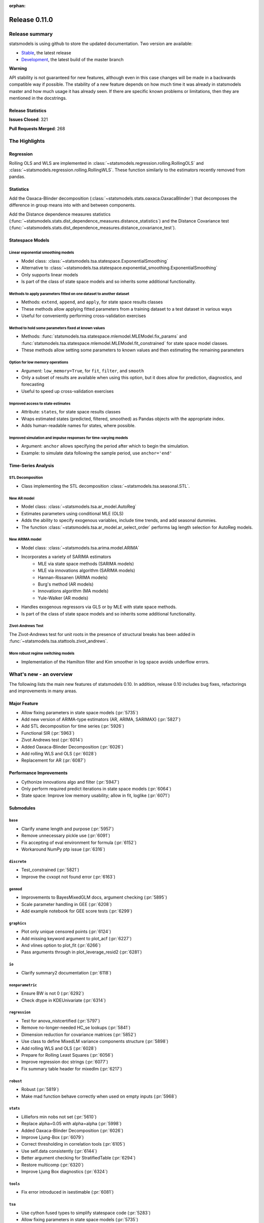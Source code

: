 :orphan:

==============
Release 0.11.0
==============

Release summary
===============

statsmodels is using github to store the updated documentation. Two version are available:

* `Stable <https://www.statsmodels.org/stable/>`_, the latest release
* `Development <https://www.statsmodels.org/devel/>`_, the latest build of the master branch

**Warning**

API stability is not guaranteed for new features, although even in
this case changes will be made in a backwards compatible way if
possible. The stability of a new feature depends on how much time it
was already in statsmodels master and how much usage it has already
seen.  If there are specific known problems or limitations, then they
are mentioned in the docstrings.

Release Statistics
------------------
**Issues Closed**: 321

**Pull Requests Merged**: 268


The Highlights
==============

Regression
----------
Rolling OLS and WLS are implemented in :class:`~statsmodels.regression.rolling.RollingOLS`
and :class:`~statsmodels.regression.rolling.RollingWLS`. These function similarly to the estimators
recently removed from pandas.

Statistics
----------
Add the Oaxaca-Blinder decomposition (:class:`~statsmodels.stats.oaxaca.OaxacaBlinder`) that
decomposes the difference in group means into with and between components.

Add the Distance dependence measures statistics
(:func:`~statsmodels.stats.dist_dependence_measures.distance_statistics`) and the Distance Covariance
test (:func:`~statsmodels.stats.dist_dependence_measures.distance_covariance_test`).

Statespace Models
-----------------

Linear exponential smoothing models
~~~~~~~~~~~~~~~~~~~~~~~~~~~~~~~~~~~

- Model class: :class:`~statsmodels.tsa.statespace.ExponentialSmoothing`
- Alternative to :class:`~statsmodels.tsa.statespace.exponential_smoothing.ExponentialSmoothing`
- Only supports linear models
- Is part of the class of state space models and so inherits some additional
  functionality.

Methods to apply parameters fitted on one dataset to another dataset
~~~~~~~~~~~~~~~~~~~~~~~~~~~~~~~~~~~~~~~~~~~~~~~~~~~~~~~~~~~~~~~~~~~~

- Methods: ``extend``, ``append``, and ``apply``, for state space results classes
- These methods allow applying fitted parameters from a training dataset to a
  test dataset in various ways
- Useful for conveniently performing cross-validation exercises

Method to hold some parameters fixed at known values
~~~~~~~~~~~~~~~~~~~~~~~~~~~~~~~~~~~~~~~~~~~~~~~~~~~~

- Methods: :func:`statsmodels.tsa.statespace.mlemodel.MLEModel.fix_params` and :func:`statsmodels.tsa.statespace.mlemodel.MLEModel.fit_constrained`
  for state space model classes.
- These methods allow setting some parameters to known values and then
  estimating the remaining parameters

Option for low memory operations
~~~~~~~~~~~~~~~~~~~~~~~~~~~~~~~~

- Argument: ``low_memory=True``, for ``fit``, ``filter``, and ``smooth``
- Only a subset of results are available when using this option, but it does
  allow for prediction, diagnostics, and forecasting
- Useful to speed up cross-validation exercises

Improved access to state estimates
~~~~~~~~~~~~~~~~~~~~~~~~~~~~~~~~~~

- Attribute: ``states``, for state space results classes
- Wraps estimated states (predicted, filtered, smoothed) as Pandas objects with
  the appropriate index.
- Adds human-readable names for states, where possible.

Improved simulation and impulse responses for time-varying models
~~~~~~~~~~~~~~~~~~~~~~~~~~~~~~~~~~~~~~~~~~~~~~~~~~~~~~~~~~~~~~~~~

- Argument: ``anchor`` allows specifying the period after which to begin the simulation.
- Example: to simulate data following the sample period, use ``anchor='end'``

Time-Series Analysis
--------------------

STL Decomposition
~~~~~~~~~~~~~~~~~
- Class implementing the STL decomposition :class:`~statsmodels.tsa.seasonal.STL`.

New AR model
~~~~~~~~~~~~

- Model class: :class:`~statsmodels.tsa.ar_model.AutoReg`
- Estimates parameters using conditional MLE (OLS)
- Adds the ability to specify exogenous variables, include time trends,
  and add seasonal dummies.
- The function :class:`~statsmodels.tsa.ar_model.ar_select_order` performs lag length selection
  for AutoReg models.

New ARIMA model
~~~~~~~~~~~~~~~

- Model class: :class:`~statsmodels.tsa.arima.model.ARIMA`
- Incorporates a variety of SARIMA estimators
    - MLE via state space methods (SARIMA models)
    - MLE via innovations algorithm (SARIMA models)
    - Hannan-Rissanen (ARIMA models)
    - Burg's method (AR models)
    - Innovations algorithm (MA models)
    - Yule-Walker (AR models)
- Handles exogenous regressors via GLS or by MLE with state space methods.
- Is part of the class of state space models and so inherits some additional
  functionality.

Zivot-Andrews Test
~~~~~~~~~~~~~~~~~~
The Zivot-Andrews test for unit roots in the presence of structural breaks has
been added in :func:`~statsmodels.tsa.stattools.zivot_andrews`.

More robust regime switching models
~~~~~~~~~~~~~~~~~~~~~~~~~~~~~~~~~~~

- Implementation of the Hamilton filter and Kim smoother in log space avoids
  underflow errors.


What's new - an overview
========================

The following lists the main new features of statsmodels 0.10. In addition,
release 0.10 includes bug fixes, refactorings and improvements in many areas.

Major Feature
-------------
- Allow fixing parameters in state space models  (:pr:`5735`)
- Add new version of ARIMA-type estimators (AR, ARIMA, SARIMAX)  (:pr:`5827`)
- Add STL decomposition for time series  (:pr:`5926`)
- Functional SIR  (:pr:`5963`)
- Zivot Andrews test  (:pr:`6014`)
- Added Oaxaca-Blinder Decomposition  (:pr:`6026`)
- Add rolling WLS and OLS  (:pr:`6028`)
- Replacement for AR  (:pr:`6087`)

Performance Improvements
------------------------
- Cythonize innovations algo and filter  (:pr:`5947`)
- Only perform required predict iterations in state space models  (:pr:`6064`)
- State space: Improve low memory usability; allow in fit, loglike  (:pr:`6071`)

Submodules
----------

``base``
~~~~~~~~
- Clarify xname length and purpose  (:pr:`5957`)
- Remove unnecessary pickle use  (:pr:`6091`)
- Fix accepting of eval environment for formula  (:pr:`6152`)
- Workaround NumPy ptp issue  (:pr:`6316`)


``discrete``
~~~~~~~~~~~~
- Test_constrained  (:pr:`5821`)
- Improve the cvxopt not found error  (:pr:`6163`)


``genmod``
~~~~~~~~~~
- Improvements to BayesMixedGLM docs, argument checking  (:pr:`5895`)
- Scale parameter handling in GEE  (:pr:`6208`)
- Add example notebook for GEE score tests  (:pr:`6299`)


``graphics``
~~~~~~~~~~~~
- Plot only unique censored points  (:pr:`6124`)
- Add missing keyword argument to plot_acf  (:pr:`6227`)
- And vlines option to plot_fit  (:pr:`6266`)
- Pass arguments through in plot_leverage_resid2  (:pr:`6281`)


``io``
~~~~~~
- Clarify summary2 documentation  (:pr:`6118`)


``nonparametric``
~~~~~~~~~~~~~~~~~
- Ensure BW is not 0  (:pr:`6292`)
- Check dtype in KDEUnivariate  (:pr:`6314`)


``regression``
~~~~~~~~~~~~~~
- Test for anova_nistcertified  (:pr:`5797`)
- Remove no-longer-needed HC_se lookups  (:pr:`5841`)
- Dimension reduction for covariance matrices  (:pr:`5852`)
- Use class to define MixedLM variance components structure  (:pr:`5898`)
- Add rolling WLS and OLS  (:pr:`6028`)
- Prepare for Rolling Least Squares  (:pr:`6056`)
- Improve regression doc strings  (:pr:`6077`)
- Fix summary table header for mixedlm  (:pr:`6217`)


``robust``
~~~~~~~~~~
- Robust  (:pr:`5819`)
- Make mad function behave correctly when used on empty inputs  (:pr:`5968`)


``stats``
~~~~~~~~~
- Lilliefors min nobs not set  (:pr:`5610`)
- Replace alpha=0.05 with alpha=alpha  (:pr:`5998`)
- Added Oaxaca-Blinder Decomposition  (:pr:`6026`)
- Improve Ljung-Box  (:pr:`6079`)
- Correct thresholding in correlation tools  (:pr:`6105`)
- Use self.data consistently  (:pr:`6144`)
- Better argument checking for StratifiedTable  (:pr:`6294`)
- Restore multicomp  (:pr:`6320`)
- Improve Ljung Box diagnostics  (:pr:`6324`)


``tools``
~~~~~~~~~
- Fix error introduced in isestimable  (:pr:`6081`)


``tsa``
~~~~~~~
- Use cython fused types to simplify statespace code  (:pr:`5283`)
- Allow fixing parameters in state space models  (:pr:`5735`)
- Markov switching in log space: Hamilton filter / Kim smoother  (:pr:`5826`)
- Add new version of ARIMA-type estimators (AR, ARIMA, SARIMAX)  (:pr:`5827`)
- Exponential smoothing - damped trend gives incorrect param, predictions  (:pr:`5893`)
- State space: add methods to apply fitted parameters to new observations or new dataset  (:pr:`5915`)
- TVTP for Markov regression  (:pr:`5917`)
- Add STL decomposition for time series  (:pr:`5926`)
- Cythonize innovations algo and filter  (:pr:`5947`)
- Zivot Andrews test  (:pr:`6014`)
- Improve ARMA startparams  (:pr:`6018`)
- Fix ARMA so that it works with exog when trend=nc  (:pr:`6070`)
- Clean tsatools docs  (:pr:`6075`)
- Improve Ljung-Box  (:pr:`6079`)
- Replacement for AR  (:pr:`6087`)
- Incorrect TSA index if loc resolves to slice  (:pr:`6130`)
- Division by zero in exponential smoothing if damping_slope=0  (:pr:`6232`)
- Forecasts now ignore non-monotonic period index  (:pr:`6242`)
- Hannan-Rissanen third stage is invalid if non-stationary/invertible  (:pr:`6258`)
- Fix notebook  (:pr:`6279`)
- Correct VAR summary when model contains exog variables  (:pr:`6286`)
- Fix conf interval with MI  (:pr:`6297`)
- Ensure inputs are finite in granger causality test  (:pr:`6318`)
- Fix trend due to recent changes  (:pr:`6321`)
- Improve Ljung Box diagnostics  (:pr:`6324`)
- Documentation for release v0.11  (:pr:`6338`)
- Fix _get_index_loc with date strings  (:pr:`6340`)


``tsa.statespace``
~~~~~~~~~~~~~~~~~~
- Use cython fused types to simplify statespace code  (:pr:`5283`)
- Allow fixing parameters in state space models  (:pr:`5735`)
- Add new version of ARIMA-type estimators (AR, ARIMA, SARIMAX)  (:pr:`5827`)
- MLEModel now passes nobs to Representation  (:pr:`6050`)
- Only perform required predict iterations in state space models  (:pr:`6064`)
- State space: Improve low memory usability; allow in fit, loglike  (:pr:`6071`)
- State space: cov_params computation in fix_params context  (:pr:`6072`)
- Add conserve memory tests.  (:pr:`6073`)
- Improve cov_params in append, extend, apply  (:pr:`6074`)
- Seasonality in SARIMAX Notebook  (:pr:`6096`)
- Improve SARIMAX start_params if too few nobs  (:pr:`6102`)
- Fix score computation with fixed params  (:pr:`6104`)
- Add exact diffuse initialization as an option for SARIMAX, UnobservedComponents  (:pr:`6111`)
- Compute standardized forecast error in diffuse period if possible  (:pr:`6131`)
- Start_params for VMA model with exog.  (:pr:`6133`)
- Adds state space version of linear exponential smoothing models  (:pr:`6179`)
- State space: add wrapped states and, where possible, named states  (:pr:`6181`)
- Allow dynamic factor starting parameters computation with NaNs values  (:pr:`6231`)
- Dynamic factor model use AR model for error start params if error_var=False  (:pr:`6233`)
- SARIMAX index behavior with simple_differencing=True  (:pr:`6239`)
- Parameter names in DynamicFactor for unstructured error covariance matrix  (:pr:`6240`)
- SARIMAX: basic validation for order, seasonal_order  (:pr:`6241`)
- Update SARIMAX to use SARIMAXSpecification for more consistent input handling  (:pr:`6250`)
- State space: Add finer-grained memory conserve settings  (:pr:`6254`)
- Cloning of arima.ARIMA models.  (:pr:`6260`)
- State space: saving fixed params w/ extend, apply, append  (:pr:`6261`)
- State space: Improve simulate, IRF, prediction  (:pr:`6280`)
- State space: deprecate out-of-sample w/ unsupported index  (:pr:`6332`)
- State space: integer params can cause imaginary output  (:pr:`6333`)
- Append, extend check that index matches model  (:pr:`6334`)
- Fix k_exog, k_trend in arima.ARIMA; raise error when cloning a model with exog if no new exog given  (:pr:`6337`)
- Documentation for release v0.11  (:pr:`6338`)


``tsa.vector.ar``
~~~~~~~~~~~~~~~~~
- Raise in GC test for VAR(0)  (:pr:`6285`)
- Correct VAR summary when model contains exog variables  (:pr:`6286`)


Build
-----
- Ignore warns on 32 bit linux  (:pr:`6005`)
- Travis CI: The sudo: tag is deprecated in Travis  (:pr:`6161`)
- Relax precision for ppc64el  (:pr:`6222`)

Documentation
-------------
- Remove orphaned docs files  (:pr:`5832`)
- Array-like -> array_like  (:pr:`5929`)
- Change some more links to https  (:pr:`5937`)
- Fix self-contradictory minimum dependency versions  (:pr:`5939`)
- Fix formula for log-like in WLS  (:pr:`5946`)
- Fix typo  (:pr:`5949`)
- Add parameters for CountModel predict  (:pr:`5986`)
- Fix many spelling errors  (:pr:`5992`)
- Small fixups after the spell check  (:pr:`5994`)
- Clarify that GARCH models are deprecated  (:pr:`6000`)
- Added content for two headings in VAR docs  (:pr:`6022`)
- Fix regression doc strings  (:pr:`6031`)
- Add doc string check to doc build  (:pr:`6036`)
- Apply documentation standardizations  (:pr:`6038`)
- Fix spelling  (:pr:`6041`)
- Merge pull request #6041 from bashtage/doc-fixes  (:pr:`6042`)
- Fix notebook due to pandas index change  (:pr:`6044`)
- Remove warning due to deprecated features  (:pr:`6045`)
- Remove DynamicVAR  (:pr:`6046`)
- Small doc site improvements  (:pr:`6048`)
- Small fix ups for modernized size  (:pr:`6052`)
- More small doc fixes  (:pr:`6053`)
- Small changes to doc building  (:pr:`6054`)
- Use the working branch of numpy doc  (:pr:`6055`)
- Fix spelling in notebooks  (:pr:`6057`)
- Fix missing spaces around colon  (:pr:`6058`)
- Continue fixing docstring formatting  (:pr:`6060`)
- Fix web font size  (:pr:`6062`)
- Fix web font size  (:pr:`6063`)
- Fix doc errors affecting build  (:pr:`6067`)
- Improve docs in tools and ar_model  (:pr:`6080`)
- Improve filter docstrings  (:pr:`6082`)
- Spelling and notebook link  (:pr:`6085`)
- Website fix  (:pr:`6089`)
- Changes summary_col's docstring to match variables  (:pr:`6106`)
- Update CONTRIBUTING.rst "relase"-> "release"  (:pr:`6107`)
- Update link in CONTRIBUTING.rst  (:pr:`6108`)
- Update PR template Numpy guide link  (:pr:`6110`)
- Added interpretations to LogitResults.get_margeff  (:pr:`6113`)
- Improve docstrings  (:pr:`6116`)
- Switch doc theme  (:pr:`6119`)
- Add initial API doc  (:pr:`6120`)
- Small improvements to docs  (:pr:`6122`)
- Switch doc icon  (:pr:`6123`)
- Fix doc build failure  (:pr:`6125`)
- Update templates and add missing API functions  (:pr:`6126`)
- Add missing functions from the API  (:pr:`6134`)
- Restructure the documentation  (:pr:`6136`)
- Add a new logo  (:pr:`6142`)
- Fix validator so that it works  (:pr:`6143`)
- Add formula API  (:pr:`6145`)
- Fix sidebartoc  (:pr:`6160`)
- Warn that only trusted files should be unpickled  (:pr:`6162`)
- Update pickle warning  (:pr:`6166`)
- Fix warning format  (:pr:`6167`)
- Clarify req for cvxopt  (:pr:`6198`)
- Spelling and Doc String Fixes  (:pr:`6204`)
- Fix a typo  (:pr:`6214`)
- Fix typos in install.rst  (:pr:`6215`)
- Fix a typo  (:pr:`6216`)
- Docstring fixes  (:pr:`6235`)
- Fix spelling in notebooks  (:pr:`6257`)
- Clarify patsy 0.5.1 is required  (:pr:`6275`)
- Fix notebook  (:pr:`6279`)
- Close issues  (:pr:`6283`)
- Doc string changes  (:pr:`6289`)
- Correct spells  (:pr:`6298`)
- Add simple, documented script to get github info  (:pr:`6303`)
- Update test running instructions  (:pr:`6317`)
- Restore test() autosummary  (:pr:`6319`)
- Fix alpha description for GLMGam  (:pr:`6322`)
- Move api docs  (:pr:`6327`)
- Update Release Note  (:pr:`6342`)
- Fix documentation errors  (:pr:`6343`)
- Fixes in preparation for release  (:pr:`6344`)
- Further doc fixes  (:pr:`6345`)
- Fix minor doc errors  (:pr:`6347`)
- Git notes  (:pr:`6348`)
- Add version dropdown  (:pr:`6350`)

Maintenance
-----------
- Implement cached_value, cached_data proof of concept  (:pr:`4421`)
- Use Appender pattern for docstrings  (:pr:`5235`)
- Remove sandbox.formula, supplanted by patsy  (:pr:`5692`)
- Remove docstring'd-out traceback for code that no longer raises  (:pr:`5757`)
- Enable/mark mangled/commented-out tests  (:pr:`5768`)
- Implement parts of #5220, deprecate ancient aliases  (:pr:`5784`)
- Catch warnings produced during tests  (:pr:`5799`)
- Parts of iolib  (:pr:`5814`)
- E701 multiple statements on one line (colon)  (:pr:`5842`)
- Remove ex_pairwise file dominated by try_tukey_hsd  (:pr:`5856`)
- Fix pandas compat  (:pr:`5892`)
- Use pytest.raises to check error message  (:pr:`5897`)
- Bump dependencies  (:pr:`5910`)
- Fix pandas imports  (:pr:`5922`)
- Remove Python 2.7 from Appveyor  (:pr:`5927`)
- Relax tol on test that randomly fails  (:pr:`5931`)
- Fix test that fails with positive probability  (:pr:`5933`)
- Port parts of #5220  (:pr:`5935`)
- Remove Python 2.7 from travis  (:pr:`5938`)
- Fix linting failures  (:pr:`5940`)
- Drop redundant travis configs  (:pr:`5950`)
- Mark MPL test as MPL  (:pr:`5954`)
- Deprecate periodogram  (:pr:`5958`)
- Ensure seaborn is available for docbuild  (:pr:`5960`)
- Cython cleanups  (:pr:`5962`)
- Remove PY3  (:pr:`5965`)
- Remove future and Python 2.7  (:pr:`5969`)
- Remove string_types in favor of str  (:pr:`5972`)
- Restore ResettableCache  (:pr:`5976`)
- Cleanup legacy imports  (:pr:`5977`)
- Follow-up to #5956  (:pr:`5982`)
- Clarify breusch_pagan is for scalars  (:pr:`5984`)
- Add W605 to lint codes  (:pr:`5987`)
- Follow-up to #5928  (:pr:`5988`)
- Add spell checking  (:pr:`5990`)
- Remove comment no longer relevant  (:pr:`5991`)
- Refactor X13 testing  (:pr:`6001`)
- Standardized on nlags for acf/pacf  (:pr:`6002`)
- Rename forecast years to forecast periods  (:pr:`6007`)
- Improve testing of seasonal decompose  (:pr:`6011`)
- Remove notes about incorrect test  (:pr:`6015`)
- Turn relative import into an absolute import  (:pr:`6030`)
- Change types for future changes in NumPy  (:pr:`6039`)
- Move garch to archive/  (:pr:`6059`)
- Fix small lint issue  (:pr:`6066`)
- Stop testing on old, buggy SciPy  (:pr:`6069`)
- Small fixes in preparation for larger changes  (:pr:`6088`)
- Add tools for programatically manipulating docstrings  (:pr:`6090`)
- Ensure r download cache works  (:pr:`6092`)
- Fix new cache name  (:pr:`6093`)
- Fix wrong test  (:pr:`6094`)
- Remove extra LICENSE.txt and setup.cfg  (:pr:`6117`)
- Be compatible with scipy 1.3  (:pr:`6164`)
- Don't assume that 'python' is Python 3  (:pr:`6165`)
- Exclude pytest-xdist 1.30  (:pr:`6205`)
- Add Python 3.8 environment  (:pr:`6246`)
- Ignore vscode  (:pr:`6255`)
- Update test tolerance  (:pr:`6288`)
- Remove open_help method  (:pr:`6290`)
- Remove deprecated code in preparation for release  (:pr:`6291`)
- Deprecate recarray support  (:pr:`6310`)
- Reduce test size to prevent 32-bit crash  (:pr:`6311`)
- Remove chain dot  (:pr:`6312`)
- Catch and fix warnings  (:pr:`6313`)
- Use NumPy's linalg when available  (:pr:`6315`)


bug-wrong
---------

A new issue label `type-bug-wrong` indicates bugs that cause that incorrect
numbers are returned without warnings.
(Regular bugs are mostly usability bugs or bugs that raise an exception for
unsupported use cases.)
`see tagged issues <https://github.com/statsmodels/statsmodels/issues?q=is%3Aissue+label%3Atype-bug-wrong+is%3Aclosed+milestone%3A0.11/>`_


Major Bugs Fixed
================

See github issues for a list of bug fixes included in this release

- `Closed bugs <https://github.com/statsmodels/statsmodels/pulls?utf8=%E2%9C%93&q=is%3Apr+is%3Amerged+milestone%3A0.11+label%3Atype-bug/>`_
- `Closed bugs (wrong result) <https://github.com/statsmodels/statsmodels/pulls?q=is%3Apr+is%3Amerged+milestone%3A0.11+label%3Atype-bug-wrong/>`_


Development summary and credits
===============================

Besides receiving contributions for new and improved features and for bugfixes,
important contributions to general maintenance for this release came from

- Chad Fulton
- Brock Mendel
- Peter Quackenbush
- Kerby Shedden
- Kevin Sheppard

and the general maintainer and code reviewer

- Josef Perktold

Additionally, many users contributed by participation in github issues and
providing feedback.

Thanks to all of the contributors for the 0.10 release (based on git log):

- Atticus Yang
- Austin Adams
- Brock Mendel
- Chad Fulton
- Christian Clauss
- Emil Mirzayev
- Graham Inggs
- Guglielmo Saggiorato
- Hassan Kibirige
- Ian Preston
- Jefferson Tweed
- Josef Perktold
- Keller Scholl
- Kerby Shedden
- Kevin Sheppard
- Lucas Roberts
- Mandy Gu
- Omer Ozen
- Padarn Wilson
- Peter Quackenbush
- Qingqing Mao
- Rebecca N. Palmer
- Samesh Lakhotia
- Sandu Ursu
- Tim Staley
- Yasine Gangat
- comatrion
- luxiform
- partev
- vegcev
- 郭飞


These lists of names are automatically generated based on git log, and may not
be complete.

Merged Pull Requests
--------------------

The following Pull Requests were merged since the last release:

- :pr:`4421`: ENH: Implement cached_value, cached_data proof of concept
- :pr:`5235`: STY: use Appender pattern for docstrings
- :pr:`5283`: ENH: Use cython fused types to simplify statespace code
- :pr:`5610`: BUG: Lilliefors min nobs not set
- :pr:`5692`: MAINT: remove sandbox.formula, supplanted by patsy
- :pr:`5735`: ENH: Allow fixing parameters in state space models
- :pr:`5757`: MAINT: Remove docstring'd-out traceback for code that no longer raises
- :pr:`5768`: WIP/TST: enable/mark mangled/commented-out tests
- :pr:`5784`: MAINT: implement parts of #5220, deprecate ancient aliases
- :pr:`5797`: TST: test for anova_nistcertified
- :pr:`5799`: TST: Catch warnings produced during tests
- :pr:`5814`: CLN: parts of iolib
- :pr:`5819`: CLN: robust
- :pr:`5821`: CLN: test_constrained
- :pr:`5826`: ENH/REF: Markov switching in log space: Hamilton filter / Kim smoother
- :pr:`5827`: ENH: Add new version of ARIMA-type estimators (AR, ARIMA, SARIMAX)
- :pr:`5832`: DOC: remove orphaned docs files
- :pr:`5841`: MAINT: remove no-longer-needed HC_se lookups
- :pr:`5842`: CLN: E701 multiple statements on one line (colon)
- :pr:`5852`: ENH: Dimension reduction for covariance matrices
- :pr:`5856`: MAINT: remove ex_pairwise file dominated by try_tukey_hsd
- :pr:`5892`: BUG: fix pandas compat
- :pr:`5893`: BUG: exponential smoothing - damped trend gives incorrect param, predictions
- :pr:`5895`: DOC: improvements to BayesMixedGLM docs, argument checking
- :pr:`5897`: MAINT: Use pytest.raises to check error message
- :pr:`5898`: ENH: use class to define MixedLM variance components structure
- :pr:`5903`: BUG: Fix kwargs update bug in linear model fit_regularized
- :pr:`5910`: MAINT: Bump dependencies
- :pr:`5915`: ENH: state space: add methods to apply fitted parameters to new observations or new dataset
- :pr:`5917`: BUG: TVTP for Markov regression
- :pr:`5921`: BUG: Ensure exponential smoothers has continuous double data
- :pr:`5922`: MAINT: Fix pandas imports
- :pr:`5926`: ENH: Add STL decomposition for time series
- :pr:`5927`: MAINT: Remove Python 2.7 from Appveyor
- :pr:`5928`: ENH: Add array_like function to simplify input checking
- :pr:`5929`: DOC: array-like -> array_like
- :pr:`5930`: BUG: Limit lags in KPSS
- :pr:`5931`: MAINT: Relax tol on test that randomly fails
- :pr:`5933`: MAINT: Fix test that fails with positive probability
- :pr:`5935`: CLN: port parts of #5220
- :pr:`5937`: DOC: Change some more links to https
- :pr:`5938`: MAINT: Remove Python 2.7 from travis
- :pr:`5939`: DOC: Fix self-contradictory minimum dependency versions
- :pr:`5940`: MAINT: Fix linting failures
- :pr:`5946`: DOC: Fix formula for log-like in WLS
- :pr:`5947`: PERF: Cythonize innovations algo and filter
- :pr:`5948`: ENH: Normalize eigenvectors from coint_johansen
- :pr:`5949`: DOC: Fix typo
- :pr:`5950`: MAINT: Drop redundant travis configs
- :pr:`5951`: BUG: Fix mosaic plot with missing category
- :pr:`5952`: ENH: Improve RESET test stability
- :pr:`5953`: ENH: Add type checkers/converts for int, float and bool
- :pr:`5954`: MAINT: Mark MPL test as MPL
- :pr:`5956`: BUG: Fix mutidimensional model cov_params when using pandas
- :pr:`5957`: DOC: Clarify xname length and purpose
- :pr:`5958`: MAINT: Deprecate periodogram
- :pr:`5960`: MAINT: Ensure seaborn is available for docbuild
- :pr:`5962`: CLN: cython cleanups
- :pr:`5963`: ENH: Functional SIR
- :pr:`5964`: ENH: Add start_params to RLM
- :pr:`5965`: MAINT: Remove PY3
- :pr:`5966`: ENH: Add JohansenResults class
- :pr:`5967`: BUG/ENH: Improve RLM in the case of perfect fit
- :pr:`5968`: BUG: Make mad function behave correctly when used on empty inputs
- :pr:`5969`: MAINT: Remove future and Python 2.7
- :pr:`5971`: BUG: Fix a future issue in ExpSmooth
- :pr:`5972`: MAINT: Remove string_types in favor of str
- :pr:`5976`: MAINT: Restore ResettableCache
- :pr:`5977`: MAINT: Cleanup legacy imports
- :pr:`5982`: CLN: follow-up to #5956
- :pr:`5983`: BUG: Fix return for RegressionResults
- :pr:`5984`: MAINT: Clarify breusch_pagan is for scalars
- :pr:`5986`: DOC: Add parameters for CountModel predict
- :pr:`5987`: MAINT: add W605 to lint codes
- :pr:`5988`: CLN: follow-up to #5928
- :pr:`5990`: MAINT/DOC: Add spell checking
- :pr:`5991`: MAINT: Remove comment no longer relevant
- :pr:`5992`: DOC: Fix many spelling errors
- :pr:`5994`: DOC: Small fixups after the spell check
- :pr:`5995`: ENH: Add R-squared and Adj. R_squared to summary_col
- :pr:`5996`: BUG: Limit lags in KPSS
- :pr:`5997`: ENH/BUG: Add check to AR instance to prevent bugs
- :pr:`5998`: BUG: Replace alpha=0.05 with alpha=alpha
- :pr:`5999`: ENH: Add summary to AR
- :pr:`6000`: DOC: Clarify that GARCH models are deprecated
- :pr:`6001`: MAINT: Refactor X13 testing
- :pr:`6002`: MAINT: Standardized on nlags for acf/pacf
- :pr:`6003`: BUG: Do not fit when fit=False
- :pr:`6004`: ENH/BUG: Allow ARMA predict to swallow typ
- :pr:`6005`: MAINT: Ignore warns on 32 bit linux
- :pr:`6006`: BUG/ENH: Check exog in ARMA and ARIMA predict
- :pr:`6007`: MAINT: Rename forecast years to forecast periods
- :pr:`6008`: ENH: Allow GC testing for specific lags
- :pr:`6009`: TST: Verify categorical is supported for MNLogit
- :pr:`6010`: TST: Imrove test that is failing due to precision issues
- :pr:`6011`: MAINT/BUG/TST: Improve testing of seasonal decompose
- :pr:`6012`: BUG: Fix t-test and f-test for multidim params
- :pr:`6014`: ENH: Zivot Andrews test
- :pr:`6015`: CLN: Remove notes about incorrect test
- :pr:`6016`: TST: Add check for dtyppes in Binomial
- :pr:`6017`: ENH: Set limit for number of endog variables when using formulas
- :pr:`6018`: ENH: Improve ARMA startparams
- :pr:`6019`: BUG: Fix ARMA cov_params
- :pr:`6020`: TST: Correct test to use trend not level
- :pr:`6022`: DOC: added content for two headings in VAR docs
- :pr:`6023`: TST: Verify missing exog raises in ARIMA
- :pr:`6026`: WIP: Added Oaxaca-Blinder Decomposition
- :pr:`6028`: ENH: Add rolling WLS and OLS
- :pr:`6030`: MAINT: Turn relative import into an absolute import
- :pr:`6031`: DOC: Fix regression doc strings
- :pr:`6036`: BLD/DOC: Add doc string check to doc build
- :pr:`6038`: DOC: Apply documentation standardizations
- :pr:`6039`: MAINT: Change types for future changes in NumPy
- :pr:`6041`: DOC: Fix spelling
- :pr:`6042`: DOC: Merge pull request #6041 from bashtage/doc-fixes
- :pr:`6044`: DOC: Fix notebook due to pandas index change
- :pr:`6045`: DOC/MAINT: Remove warning due to deprecated features
- :pr:`6046`: DOC: Remove DynamicVAR
- :pr:`6048`: DOC: Small doc site improvements
- :pr:`6050`: BUG: MLEModel now passes nobs to Representation
- :pr:`6052`: DOC: Small fix ups for modernized size
- :pr:`6053`: DOC: More small doc fixes
- :pr:`6054`: DOC: Small changes to doc building
- :pr:`6055`: DOC: Use the working branch of numpy doc
- :pr:`6056`: MAINT: Prepare for Rolling Least Squares
- :pr:`6057`: DOC: Fix spelling in notebooks
- :pr:`6058`: DOC: Fix missing spaces around colon
- :pr:`6059`: REF: move garch to archive/
- :pr:`6060`: DOC: Continue fixing docstring formatting
- :pr:`6062`: DOC: Fix web font size
- :pr:`6063`: DOC: Fix web font size
- :pr:`6064`: ENH/PERF: Only perform required predict iterations in state space models
- :pr:`6066`: MAINT: Fix small lint issue
- :pr:`6067`: DOC: Fix doc errrors affecting build
- :pr:`6069`: MAINT: Stop testing on old, buggy SciPy
- :pr:`6070`: BUG: Fix ARMA so that it works with exog when trend=nc
- :pr:`6071`: ENH: state space: Improve low memory usability; allow in fit, loglike
- :pr:`6072`: BUG: state space: cov_params computation in fix_params context
- :pr:`6073`: TST: Add conserve memory tests.
- :pr:`6074`: ENH: Improve cov_params in append, extend, apply
- :pr:`6075`: DOC: Clean tsatools docs
- :pr:`6077`: DOC: Improve regression doc strings
- :pr:`6079`: ENH/DOC: Improve Ljung-Box
- :pr:`6080`: DOC: Improve docs in tools and ar_model
- :pr:`6081`: BUG: Fix error introduced in isestimable
- :pr:`6082`: DOC: Improve filter docstrings
- :pr:`6085`: DOC: Spelling and notebook link
- :pr:`6087`: ENH: Replacement for AR
- :pr:`6088`: MAINT: Small fixes in preparation for larger changes
- :pr:`6089`: DOC: Website fix
- :pr:`6090`: ENH/DOC: Add tools for programatically manipulating docstrings
- :pr:`6091`: MAINT/SEC: Remove unnecessary pickle use
- :pr:`6092`: MAINT: Ensure r download cache works
- :pr:`6093`: MAINT: Fix new cache name
- :pr:`6094`: TST: Fix wrong test
- :pr:`6096`: DOC: Seasonality in SARIMAX Notebook
- :pr:`6102`: ENH: Improve SARIMAX start_params if too few nobs
- :pr:`6104`: BUG: Fix score computation with fixed params
- :pr:`6105`: BUG: Correct thresholding in correlation tools
- :pr:`6106`: DOC: Changes summary_col's docstring to match variables
- :pr:`6107`: DOC: Update CONTRIBUTING.rst "relase"-> "release"
- :pr:`6108`: DOC: Update link in CONTRIBUTING.rst
- :pr:`6110`: DOC: Update PR template Numpy guide link
- :pr:`6111`: ENH: Add exact diffuse initialization as an option for SARIMAX, UnobservedComponents
- :pr:`6113`: DOC: added interpretations to LogitResults.get_margeff
- :pr:`6116`: DOC: Improve docstrings
- :pr:`6117`: MAINT: Remove extra LICENSE.txt and setup.cfg
- :pr:`6118`: DOC: Clarify summary2 documentation
- :pr:`6119`: DOC: Switch doc theme
- :pr:`6120`: DOC: Add initial API doc
- :pr:`6122`: DOC: Small improvements to docs
- :pr:`6123`: DOC: Switch doc icon
- :pr:`6124`: ENH: Plot only unique censored points
- :pr:`6125`: DOC: Fix doc build failure
- :pr:`6126`: DOC: Update templates and add missing API functions
- :pr:`6130`: BUG: Incorrect TSA index if loc resolves to slice
- :pr:`6131`: ENH: Compute standardized forecast error in diffuse period if possible
- :pr:`6133`: BUG: start_params for VMA model with exog.
- :pr:`6134`: DOC: Add missing functions from the API
- :pr:`6136`: DOC: Restructure the documentation
- :pr:`6142`: DOC: Add a new logo
- :pr:`6143`: DOC: Fix validator so that it works
- :pr:`6144`: BUG: use self.data consistently
- :pr:`6145`: DOC: Add formula API
- :pr:`6152`: BUG: Fix accepting of eval environment for formula
- :pr:`6160`: DOC: fix sidebartoc
- :pr:`6161`: BLD: Travis CI: The sudo: tag is deprecated in Travis
- :pr:`6162`: DOC/SEC: Warn that only trusted files should be unpickled
- :pr:`6163`: ENH: Improve the cvxopt not found error
- :pr:`6164`: MAINT: Be compatible with scipy 1.3
- :pr:`6165`: MAINT: Don't assume that 'python' is Python 3
- :pr:`6166`: DOC: Update pickle warning
- :pr:`6167`: DOC: Fix warning format
- :pr:`6179`: ENH: Adds state space version of linear exponential smoothing models
- :pr:`6181`: ENH: state space: add wrapped states and, where possible, named states
- :pr:`6198`: DOC: Clarify req for cvxopt
- :pr:`6204`: DOC: Spelling and Doc String Fixes
- :pr:`6205`: MAINT: Exclude pytest-xdist 1.30
- :pr:`6208`: ENH: Scale parameter handling in GEE
- :pr:`6214`: DOC: fix a typo
- :pr:`6215`: DOC: fix typos in install.rst
- :pr:`6216`: DOC: fix a typo
- :pr:`6217`: BUG: Fix summary table header for mixedlm
- :pr:`6222`: MAINT: Relax precision for ppc64el
- :pr:`6227`: ENH: Add missing keyword argument to plot_acf
- :pr:`6231`: BUG: allow dynamic factor starting parameters computation with NaNs values
- :pr:`6232`: BUG: division by zero in exponential smoothing if damping_slope=0
- :pr:`6233`: BUG: dynamic factor model use AR model for error start params if error_var=False
- :pr:`6235`: DOC: docstring fixes
- :pr:`6239`: BUG: SARIMAX index behavior with simple_differencing=True
- :pr:`6240`: BUG: parameter names in DynamicFactor for unstructured error covariance matrix
- :pr:`6241`: BUG: SARIMAX: basic validation for order, seasonal_order
- :pr:`6242`: BUG: Forecasts now ignore non-monotonic period index
- :pr:`6246`: TST: Add Python 3.8 environment
- :pr:`6250`: ENH: Update SARIMAX to use SARIMAXSpecification for more consistent input handling
- :pr:`6254`: ENH: State space: Add finer-grained memory conserve settings
- :pr:`6255`: MAINT: Ignore vscode
- :pr:`6257`: DOC: Fix spelling in notebooks
- :pr:`6258`: BUG: Hannan-Rissanen third stage is invalid if non-stationary/invertible
- :pr:`6260`: BUG: cloning of arima.ARIMA models.
- :pr:`6261`: BUG: state space: saving fixed params w/ extend, apply, append
- :pr:`6266`: ENH: and vlines option to plot_fit
- :pr:`6275`: MAINT/DOC: Clarify patsy 0.5.1 is required
- :pr:`6279`: DOC: Fix notebook
- :pr:`6280`: ENH: State space: Improve simulate, IRF, prediction
- :pr:`6281`: BUG: Pass arguments through in plot_leverage_resid2
- :pr:`6283`: MAINT/DOC: Close issues
- :pr:`6285`: BUG: Raise in GC test for VAR(0)
- :pr:`6286`: BUG: Correct VAR summary when model contains exog variables
- :pr:`6288`: MAINT: Update test tolerance
- :pr:`6289`: DOC: doc string changes
- :pr:`6290`: MAINT: Remove open_help method
- :pr:`6291`: MAINT: Remove deprecated code in preparation for release
- :pr:`6292`: BUG: Ensure BW is not 0
- :pr:`6294`: ENH: better argument checking for StratifiedTable
- :pr:`6297`: BUG: Fix conf interval with MI
- :pr:`6298`: DOC: Correct spells
- :pr:`6299`: DOC: Add example notebook for GEE score tests
- :pr:`6303`: DOC/MAINT: Add simple, documented script to get github info
- :pr:`6310`: MAINT: Deprecate recarray support
- :pr:`6311`: TST: Reduce test size to prevent 32-bit crash
- :pr:`6312`: MAINT: Remove chain dot
- :pr:`6313`: MAINT: Catch and fix warnings
- :pr:`6314`: BUG: Check dtype in KDEUnivariate
- :pr:`6315`: MAINT: Use NumPy's linalg when available
- :pr:`6316`: MAINT: Workaround NumPy ptp issue
- :pr:`6317`: DOC: Update test running instructions
- :pr:`6318`: BUG: Ensure inputs are finite in granger causality test
- :pr:`6319`: DOC: Restore test() autosummary
- :pr:`6320`: BUG: Restore multicomp
- :pr:`6321`: BUG: Fix trend due to recent changes
- :pr:`6322`: DOC: fix alpha description for GLMGam
- :pr:`6324`: ENH: Improve Ljung Box diagnostics
- :pr:`6327`: DOC: Move api docs
- :pr:`6332`: DEPR: state space: deprecate out-of-sample w/ unsupported index
- :pr:`6333`: BUG: state space: integer params can cause imaginary output
- :pr:`6334`: ENH: append, extend check that index matches model
- :pr:`6337`: BUG: fix k_exog, k_trend in arima.ARIMA; raise error when cloning a model with exog if no new exog given
- :pr:`6338`: DOC: Documentation for release v0.11
- :pr:`6340`: BUG: fix _get_index_loc with date strings
- :pr:`6342`: DOC: Update Release Note
- :pr:`6343`: DOC: Fix documentation errors
- :pr:`6344`: DOC: Fixes in preparation for release
- :pr:`6345`: DOC: Further doc fixes
- :pr:`6347`: DOC: Fix minor doc errors
- :pr:`6348`: DOC: git notes
- :pr:`6349`: DOC: Finalize release notes for 0.11
- :pr:`6350`: DOC: Add version dropdown
